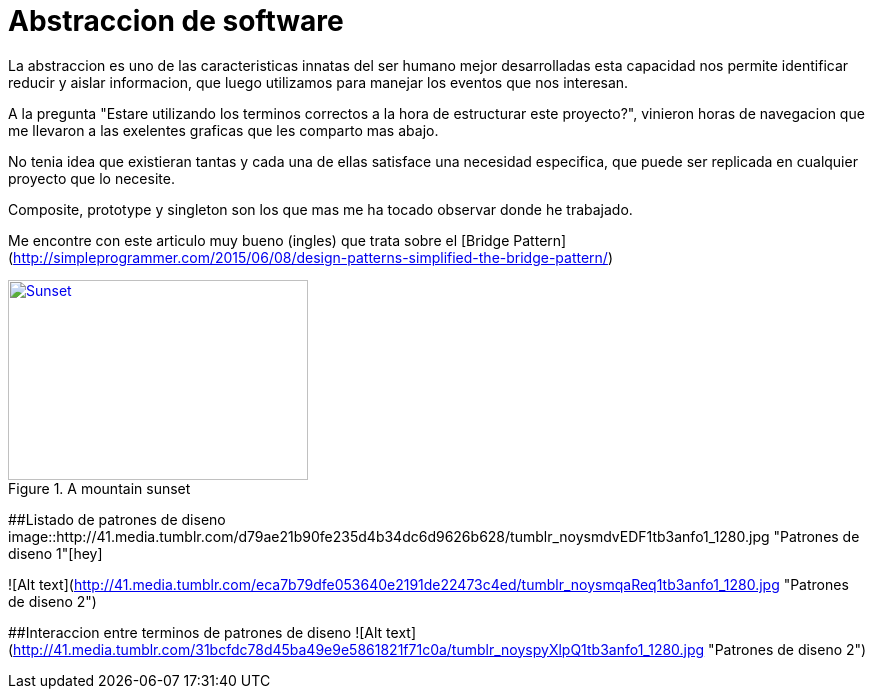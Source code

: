 = Abstraccion de software
:hp-image: http://photo.foter.com/photos/272/abstract-flowing-fluid-colours.jpg
:hp-tags: Articles,Software

La abstraccion es uno de las caracteristicas innatas del ser humano mejor desarrolladas
esta capacidad nos permite identificar reducir y aislar informacion, que luego 
utilizamos para manejar los eventos que nos interesan.

A la pregunta "Estare utilizando los terminos correctos a la hora de estructurar este proyecto?", vinieron horas de navegacion que me llevaron a las exelentes graficas que les comparto mas abajo.

No tenia idea que existieran tantas y cada una de ellas satisface una necesidad especifica, que puede ser replicada en cualquier proyecto que lo necesite.

Composite, prototype y singleton son los que mas me ha tocado observar donde he trabajado.

Me encontre con este articulo muy bueno (ingles) que trata sobre el [Bridge Pattern](http://simpleprogrammer.com/2015/06/08/design-patterns-simplified-the-bridge-pattern/)


[[img-sunset]]
.A mountain sunset
image::sunset.jpg[Sunset, 300, 200, link="http://www.flickr.com/photos/javh/5448336655"]


##Listado de patrones de diseno
image::http://41.media.tumblr.com/d79ae21b90fe235d4b34dc6d9626b628/tumblr_noysmdvEDF1tb3anfo1_1280.jpg "Patrones de diseno 1"[hey]

![Alt text](http://41.media.tumblr.com/eca7b79dfe053640e2191de22473c4ed/tumblr_noysmqaReq1tb3anfo1_1280.jpg "Patrones de diseno 2")

##Interaccion entre terminos de patrones de diseno
![Alt text](http://41.media.tumblr.com/31bcfdc78d45ba49e9e5861821f71c0a/tumblr_noyspyXlpQ1tb3anfo1_1280.jpg "Patrones de diseno 2")
